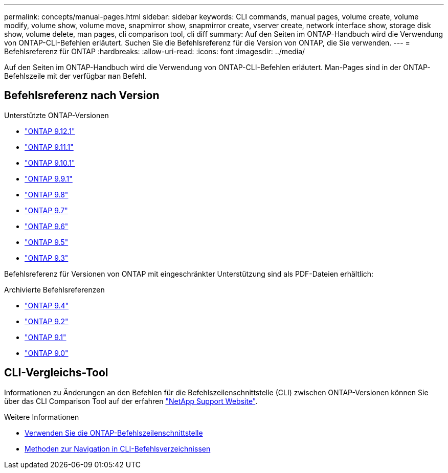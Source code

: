 ---
permalink: concepts/manual-pages.html 
sidebar: sidebar 
keywords: CLI commands, manual pages, volume create, volume modify, volume show, volume move, snapmirror show, snapmirror create, vserver create, network interface show, storage disk show, volume delete, man pages, cli comparison tool, cli diff 
summary: Auf den Seiten im ONTAP-Handbuch wird die Verwendung von ONTAP-CLI-Befehlen erläutert. Suchen Sie die Befehlsreferenz für die Version von ONTAP, die Sie verwenden. 
---
= Befehlsreferenz für ONTAP
:hardbreaks:
:allow-uri-read: 
:icons: font
:imagesdir: ../media/


[role="lead"]
Auf den Seiten im ONTAP-Handbuch wird die Verwendung von ONTAP-CLI-Befehlen erläutert. Man-Pages sind in der ONTAP-Befehlszeile mit der verfügbar `man` Befehl.



== Befehlsreferenz nach Version

.Unterstützte ONTAP-Versionen
* link:https://docs.netapp.com/us-en/ontap-cli-9121/index.html["ONTAP 9.12.1"^]
* link:https://docs.netapp.com/us-en/ontap-cli-9111/index.html["ONTAP 9.11.1"^]
* link:https://docs.netapp.com/us-en/ontap-cli-9101/index.html["ONTAP 9.10.1"^]
* link:https://docs.netapp.com/us-en/ontap-cli-991/index.html["ONTAP 9.9.1"^]
* link:https://docs.netapp.com/us-en/ontap-cli-98/index.html["ONTAP 9.8"^]
* link:https://docs.netapp.com/us-en/ontap-cli-97/index.html["ONTAP 9.7"^]
* link:https://docs.netapp.com/us-en/ontap-cli-96/index.html["ONTAP 9.6"^]
* link:https://docs.netapp.com/us-en/ontap-cli-95/index.html["ONTAP 9.5"^]
* link:https://docs.netapp.com/us-en/ontap-cli-93/index.html["ONTAP 9.3"^]


Befehlsreferenz für Versionen von ONTAP mit eingeschränkter Unterstützung sind als PDF-Dateien erhältlich:

.Archivierte Befehlsreferenzen
* link:https://library.netapp.com/ecm/ecm_download_file/ECMLP2843631["ONTAP 9.4"^]
* link:https://library.netapp.com/ecm/ecm_download_file/ECMLP2674477["ONTAP 9.2"^]
* link:https://library.netapp.com/ecm/ecm_download_file/ECMLP2573244["ONTAP 9.1"^]
* link:https://library.netapp.com/ecm/ecm_download_file/ECMLP2492714["ONTAP 9.0"^]




== CLI-Vergleichs-Tool

Informationen zu Änderungen an den Befehlen für die Befehlszeilenschnittstelle (CLI) zwischen ONTAP-Versionen können Sie über das CLI Comparison Tool auf der erfahren link:https://mysupport.netapp.com/site/info/cli-comparison["NetApp Support Website"^].

.Weitere Informationen
* xref:../system-admin/command-line-interface-concept.html[Verwenden Sie die ONTAP-Befehlszeilenschnittstelle]
* xref:../system-admin/methods-navigating-cli-command-directories-concept.html[Methoden zur Navigation in CLI-Befehlsverzeichnissen]

